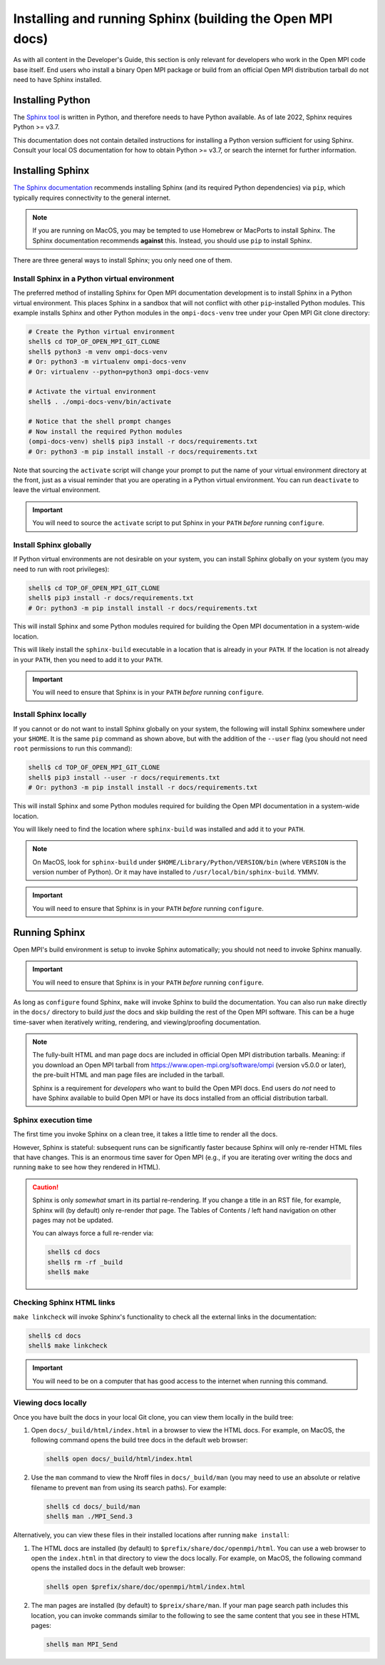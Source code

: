 .. _developers-installing-sphinx-label:

Installing and running Sphinx (building the Open MPI docs)
==========================================================

As with all content in the Developer's Guide, this section is only
relevant for developers who work in the Open MPI code base itself.
End users who install a binary Open MPI package or build from an
official Open MPI distribution tarball do not need to have Sphinx
installed.

Installing Python
-----------------

The `Sphinx tool <https://www.sphinx-doc.org/>`_ is written in Python,
and therefore needs to have Python available.  As of late 2022, Sphinx
requires Python >= v3.7.

This documentation does not contain detailed instructions for
installing a Python version sufficient for using Sphinx.  Consult your
local OS documentation for how to obtain Python >= v3.7, or search the
internet for further information.

Installing Sphinx
-----------------

`The Sphinx documentation
<https://www.sphinx-doc.org/en/master/usage/installation.html>`_
recommends installing Sphinx (and its required Python dependencies)
via ``pip``, which typically requires connectivity to the general
internet.

.. note:: If you are running on MacOS, you may be tempted to use
   Homebrew or MacPorts to install Sphinx.  The Sphinx documentation
   recommends **against** this.  Instead, you should use ``pip`` to
   install Sphinx.

There are three general ways to install Sphinx; you only need one of
them.

Install Sphinx in a Python virtual environment
^^^^^^^^^^^^^^^^^^^^^^^^^^^^^^^^^^^^^^^^^^^^^^

The preferred method of installing Sphinx for Open MPI documentation
development is to install Sphinx in a Python virtual environment.
This places Sphinx in a sandbox that will not conflict with other
``pip``-installed Python modules.  This example installs Sphinx and
other Python modules in the ``ompi-docs-venv`` tree under your Open
MPI Git clone directory:

.. code-block:: sh

   # Create the Python virtual environment
   shell$ cd TOP_OF_OPEN_MPI_GIT_CLONE
   shell$ python3 -m venv ompi-docs-venv
   # Or: python3 -m virtualenv ompi-docs-venv
   # Or: virtualenv --python=python3 ompi-docs-venv

   # Activate the virtual environment
   shell$ . ./ompi-docs-venv/bin/activate

   # Notice that the shell prompt changes
   # Now install the required Python modules
   (ompi-docs-venv) shell$ pip3 install -r docs/requirements.txt
   # Or: python3 -m pip install install -r docs/requirements.txt

Note that sourcing the ``activate`` script will change your prompt to
put the name of your virtual environment directory at the front, just
as a visual reminder that you are operating in a Python virtual
environment.  You can run ``deactivate`` to leave the virtual
environment.

.. important:: You will need to source the ``activate`` script to put
               Sphinx in your ``PATH`` *before* running ``configure``.

Install Sphinx globally
^^^^^^^^^^^^^^^^^^^^^^^

If Python virtual environments are not desirable on your system, you
can install Sphinx globally on your system (you may need to run with
root privileges):

.. code-block:: sh

   shell$ cd TOP_OF_OPEN_MPI_GIT_CLONE
   shell$ pip3 install -r docs/requirements.txt
   # Or: python3 -m pip install install -r docs/requirements.txt

This will install Sphinx and some Python modules required for building
the Open MPI documentation in a system-wide location.

This will likely install the ``sphinx-build`` executable in a location
that is already in your ``PATH``.  If the location is not already in
your ``PATH``, then you need to add it to your ``PATH``.

.. important:: You will need to ensure that Sphinx is in your ``PATH``
               *before* running ``configure``.


Install Sphinx locally
^^^^^^^^^^^^^^^^^^^^^^

If you cannot or do not want to install Sphinx globally on your
system, the following will install Sphinx somewhere under your
``$HOME``.  It is the same ``pip`` command as shown above, but with
the addition of the ``--user`` flag (you should not need ``root``
permissions to run this command):

.. code-block:: sh

   shell$ cd TOP_OF_OPEN_MPI_GIT_CLONE
   shell$ pip3 install --user -r docs/requirements.txt
   # Or: python3 -m pip install install -r docs/requirements.txt

This will install Sphinx and some Python modules required for building
the Open MPI documentation in a system-wide location.

You will likely need to find the location where ``sphinx-build`` was
installed and add it to your ``PATH``.

.. note:: On MacOS, look for ``sphinx-build`` under
          ``$HOME/Library/Python/VERSION/bin`` (where ``VERSION`` is
          the version number of Python).  Or it may have installed to
          ``/usr/local/bin/sphinx-build``.  YMMV.

.. important:: You will need to ensure that Sphinx is in your ``PATH``
               *before* running ``configure``.

Running Sphinx
--------------

Open MPI's build environment is setup to invoke Sphinx automatically;
you should not need to invoke Sphinx manually.

.. important:: You will need to ensure that Sphinx is in your ``PATH``
               *before* running ``configure``.

As long as ``configure`` found Sphinx, ``make`` will invoke Sphinx to
build the documentation.  You can also run ``make`` directly in the
``docs/`` directory to build *just* the docs and skip building the
rest of the Open MPI software.  This can be a huge time-saver when
iteratively writing, rendering, and viewing/proofing documentation.

.. note:: The fully-built HTML and man page docs are included in
          official Open MPI distribution tarballs.  Meaning: if you
          download an Open MPI tarball from
          https://www.open-mpi.org/software/ompi (version v5.0.0 or
          later), the pre-built HTML and man page files are included
          in the tarball.

          Sphinx is a requirement for *developers* who want to build
          the Open MPI docs.  End users do *not* need to have Sphinx
          available to build Open MPI or have its docs installed from
          an official distribution tarball.

Sphinx execution time
^^^^^^^^^^^^^^^^^^^^^

The first time you invoke Sphinx on a clean tree, it takes a little
time to render all the docs.

However, Sphinx is stateful: subsequent runs can be significantly
faster because Sphinx will only re-render HTML files that have
changes.  This is an enormous time saver for Open MPI (e.g., if you
are iterating over writing the docs and running ``make`` to see how
they rendered in HTML).

.. caution:: Sphinx is only *somewhat* smart in its partial
             re-rendering.  If you change a title in an RST file, for
             example, Sphinx will (by default) only re-render *that*
             page.  The Tables of Contents / left hand navigation on
             other pages may not be updated.

             You can always force a full re-render via:

             .. code:: sh

                shell$ cd docs
                shell$ rm -rf _build
                shell$ make

Checking Sphinx HTML links
^^^^^^^^^^^^^^^^^^^^^^^^^^

``make linkcheck`` will invoke Sphinx's functionality to check all the
external links in the documentation:

.. code:: sh

   shell$ cd docs
   shell$ make linkcheck

.. important:: You will need to be on a computer that has good access
               to the internet when running this command.

Viewing docs locally
^^^^^^^^^^^^^^^^^^^^

Once you have built the docs in your local Git clone, you can view
them locally in the build tree:

#. Open ``docs/_build/html/index.html`` in a browser to view the HTML
   docs.  For example, on MacOS, the following command opens the build
   tree docs in the default web browser:

   .. code:: sh

      shell$ open docs/_build/html/index.html

#. Use the ``man`` command to view the Nroff files in
   ``docs/_build/man`` (you may need to use an absolute or relative
   filename to prevent ``man`` from using its search paths).  For
   example:

   .. code:: sh

      shell$ cd docs/_build/man
      shell$ man ./MPI_Send.3

Alternatively, you can view these files in their installed locations
after running ``make install``:

#. The HTML docs are installed (by default) to
   ``$prefix/share/doc/openmpi/html``.  You can use a web browser to
   open the ``index.html`` in that directory to view the docs locally.
   For example, on MacOS, the following command opens the installed
   docs in the default web browser:

   .. code:: sh

      shell$ open $prefix/share/doc/openmpi/html/index.html

#. The man pages are installed (by default) to ``$preix/share/man``.
   If your man page search path includes this location, you can invoke
   commands similar to the following to see the same content that you
   see in these HTML pages:

   .. code:: sh

      shell$ man MPI_Send
